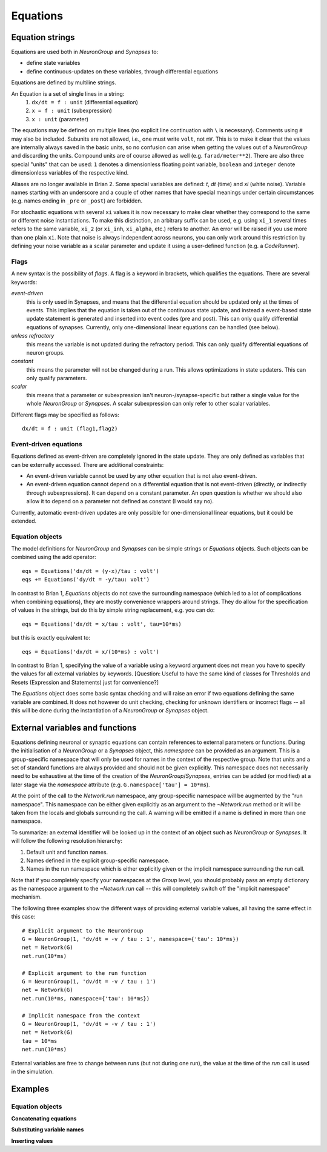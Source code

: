 Equations
=========

Equation strings
----------------
Equations are used both in `NeuronGroup` and `Synapses` to:

* define state variables
* define continuous-updates on these variables, through differential equations

Equations are defined by multiline strings.

An Equation is a set of single lines in a string:
    (1) ``dx/dt = f : unit`` (differential equation)
    (2) ``x = f : unit`` (subexpression)
    (3) ``x : unit`` (parameter)

The equations may be defined on multiple lines (no explicit line continuation with ``\`` is necessary).
Comments using ``#`` may also be included. Subunits are not allowed, i.e., one must write ``volt``, not ``mV``. This is
to make it clear that the values are internally always saved in the basic units, so no confusion can arise when getting
the values out of a `NeuronGroup` and discarding the units. Compound units are of course allowed as well (e.g. ``farad/meter**2``).
There are also three special "units" that can be used: ``1`` denotes a dimensionless floating point variable,
``boolean`` and ``integer`` denote dimensionless variables of the respective kind.

Aliases are no longer available in Brian 2. Some special variables are defined: `t`, `dt` (time) and `xi` (white noise).
Variable names starting with an underscore and a couple of other names that have special meanings under certain
circumstances (e.g. names ending in ``_pre`` or ``_post``) are forbidden.

For stochastic equations with several ``xi`` values it is now necessary to make clear whether they correspond to the same
or different noise instantiations. To make this distinction, an arbitrary suffix can be used, e.g. using ``xi_1`` several times
refers to the same variable, ``xi_2`` (or ``xi_inh``, ``xi_alpha``, etc.) refers to another. An error will be raised if
you use more than one plain ``xi``. Note that noise is always independent across neurons, you can only work around this
restriction by defining your noise variable as a scalar parameter and update it using a user-defined function (e.g. a `CodeRunner`).

Flags
~~~~~
A new syntax is the possibility of *flags*. A flag is a keyword in brackets, which
qualifies the equations. There are several keywords:

*event-driven*
  this is only used in Synapses, and means that the differential equation should be updated
  only at the times of events. This implies that the equation is taken out of the continuous
  state update, and instead a event-based state update statement is generated and inserted into
  event codes (pre and post).
  This can only qualify differential equations of synapses. Currently, only one-dimensional
  linear equations can be handled (see below).
*unless refractory*
  this means the variable is not updated during the refractory period.
  This can only qualify differential equations of neuron groups.
*constant*
  this means the parameter will not be changed during a run. This allows
  optimizations in state updaters. This can only qualify parameters.
*scalar*
  this means that a parameter or subexpression isn't neuron-/synapse-specific
  but rather a single value for the whole `NeuronGroup` or `Synapses`. A scalar
  subexpression can only refer to other scalar variables.

Different flags may be specified as follows::

	dx/dt = f : unit (flag1,flag2)

Event-driven equations
~~~~~~~~~~~~~~~~~~~~~~
Equations defined as event-driven are completely ignored in the state update.
They are only defined as variables that can be externally accessed.
There are additional constraints:

* An event-driven variable cannot be used by any other equation that is not
  also event-driven.
* An event-driven equation cannot depend on a differential equation that is not
  event-driven (directly, or indirectly through subexpressions). It can depend
  on a constant parameter. An open question is whether we should also allow it
  to depend on a parameter not defined as constant (I would say no).

Currently, automatic event-driven updates are only possible for one-dimensional
linear equations, but it could be extended.

Equation objects
~~~~~~~~~~~~~~~~
The model definitions for `NeuronGroup` and `Synapses` can be simple strings or
`Equations` objects. Such objects can be combined using the add operator::

	eqs = Equations('dx/dt = (y-x)/tau : volt')
	eqs += Equations('dy/dt = -y/tau: volt')

In contrast to Brian 1, `Equations` objects do not save the surrounding namespace (which led to a lot
of complications when combining equations), they are mostly convenience wrappers
around strings. They do allow for the specification of values in the strings, but do this by simple
string replacement, e.g. you can do::
  
  eqs = Equations('dx/dt = x/tau : volt', tau=10*ms)
   
but this is exactly equivalent to::

  eqs = Equations('dx/dt = x/(10*ms) : volt')

In contrast to Brian 1, specifying the value of a variable using a keyword argument does not mean you
have to specify the values for all external variables by keywords.
[Question: Useful to have the same kind of classes for Thresholds and Resets (Expression and Statements) just
for convenience?]

The `Equations` object does some basic syntax checking and will raise an error if two equations defining
the same variable are combined. It does not however do unit checking, checking for unknown identifiers or
incorrect flags -- all this will be done during the instantiation of a `NeuronGroup` or `Synapses` object.


.. _external-variables:

External variables and functions
--------------------------------
Equations defining neuronal or synaptic equations can contain references to
external parameters or functions. During the initialisation of a `NeuronGroup`
or a `Synapses` object, this *namespace* can be provided as an argument. This
is a group-specific namespace that will only be used for names in the context
of the respective group. Note that units and a set of standard functions are
always provided and should not be given explicitly.
This namespace does not necessarily need to be exhaustive at the time of the
creation of the `NeuronGroup`/`Synapses`, entries can be added (or modified)
at a later stage via the `namespace` attribute (e.g.
``G.namespace['tau'] = 10*ms``).

At the point of the call to the `Network.run` namespace, any group-specific
namespace will be augmented by the "run namespace". This namespace can be
either given explicitly as an argument to the `~Network.run` method or it will
be taken from the locals and globals surrounding the call. A warning will be
emitted if a name is defined in more than one namespace.

To summarize: an external identifier will be looked up in the context of an
object such as `NeuronGroup` or `Synapses`. It will follow the following
resolution hierarchy:

1. Default unit and function names.
2. Names defined in the explicit group-specific namespace.
3. Names in the run namespace which is either explicitly given or the implicit
   namespace surrounding the run call.

Note that if you completely specify your namespaces at the `Group` level, you
should probably pass an empty dictionary as the namespace argument to the
`~Network.run` call -- this will completely switch off the "implicit namespace"
mechanism.

The following three examples show the different ways of providing external
variable values, all having the same effect in this case::

	# Explicit argument to the NeuronGroup
	G = NeuronGroup(1, 'dv/dt = -v / tau : 1', namespace={'tau': 10*ms})
	net = Network(G)
	net.run(10*ms)
	
	# Explicit argument to the run function
	G = NeuronGroup(1, 'dv/dt = -v / tau : 1')
	net = Network(G)
	net.run(10*ms, namespace={'tau': 10*ms})
	 
	# Implicit namespace from the context
	G = NeuronGroup(1, 'dv/dt = -v / tau : 1')
	net = Network(G)
	tau = 10*ms
	net.run(10*ms)

External variables are free to change between runs (but not during one run),
the value at the time of the `run` call is used in the simulation. 

Examples
--------

Equation objects
~~~~~~~~~~~~~~~~
**Concatenating equations**

.. doctest::

	>>> membrane_eqs = Equations('dv/dt = -(v + I)/ tau : volt')
	>>> eqs1 = membrane_eqs + Equations('''I = sin(2*pi*freq*t) : volt
	...                                    freq : Hz''')
	>>> eqs2 = membrane_eqs + Equations('''I : volt''')
	>>> print eqs1
	I = sin(2*pi*freq*t)  : V
	dv/dt = -(v + I)/ tau  : V
	freq : Hz
	>>> print eqs2
	dv/dt = -(v + I)/ tau  : V
	I : V

**Substituting variable names**

.. doctest::

	>>> general_equation = 'dg/dt = -g / tau : siemens'
	>>> eqs_exc = Equations(general_equation, g='g_e', tau='tau_e')
	>>> eqs_inh = Equations(general_equation, g='g_i', tau='tau_i')
	>>> print eqs_exc
	dg_e/dt = -g_e / tau_e  : S
	>>> print eqs_inh
	dg_i/dt = -g_i / tau_i  : S

**Inserting values**

.. doctest::

	>>> eqs = Equations('dv/dt = mu/tau + sigma/tau**.5*xi : volt',
	                    mu = -65*mV, sigma=3*mV, tau=10*ms)
	>>> print eqs
	dv/dt = (-0.065 * volt)/(10.0 * msecond) + (3.0 * mvolt)/(10.0 * msecond)**.5*xi  : V

